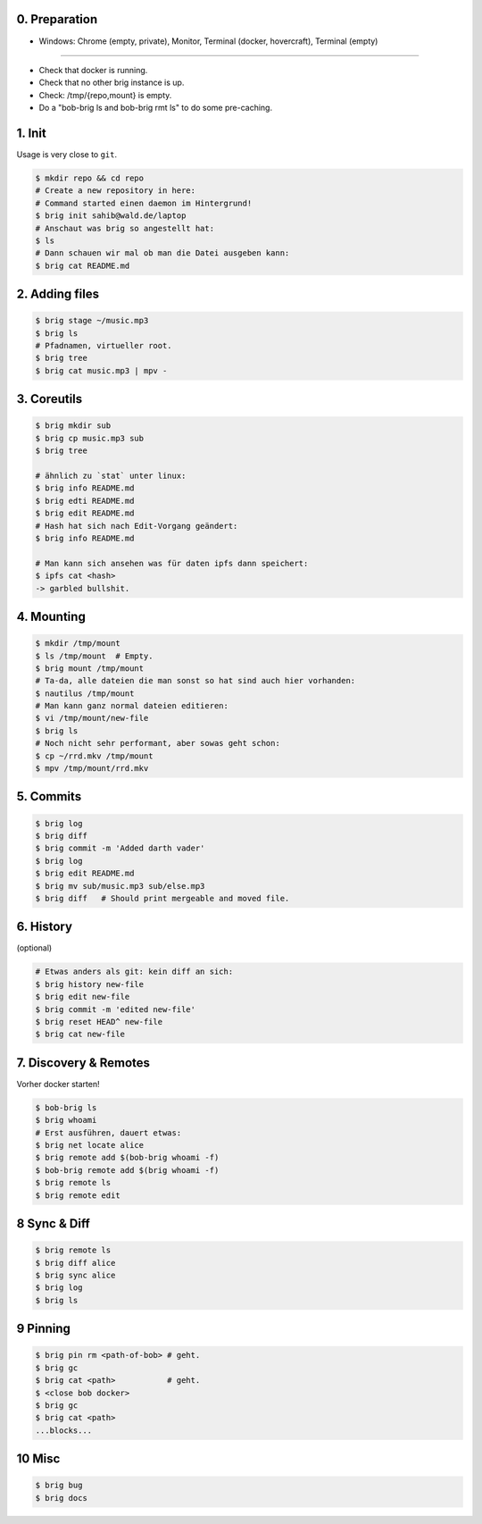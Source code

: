 0. Preparation
==============

- Windows: Chrome (empty, private), Monitor, Terminal (docker, hovercraft), Terminal (empty)

-----

- Check that docker is running.
- Check that no other brig instance is up.
- Check: /tmp/{repo,mount} is empty.
- Do a "bob-brig ls and bob-brig rmt ls" to do some pre-caching.

1. Init
=======

Usage is very close to ``git``.

.. code-block:: bash

    $ mkdir repo && cd repo
    # Create a new repository in here:
    # Command started einen daemon im Hintergrund!
    $ brig init sahib@wald.de/laptop
    # Anschaut was brig so angestellt hat:
    $ ls
    # Dann schauen wir mal ob man die Datei ausgeben kann:
    $ brig cat README.md

2. Adding files
===============

.. code-block:: bash

    $ brig stage ~/music.mp3
    $ brig ls
    # Pfadnamen, virtueller root.
    $ brig tree
    $ brig cat music.mp3 | mpv -


3. Coreutils
============

.. code-block:: bash

    $ brig mkdir sub
    $ brig cp music.mp3 sub
    $ brig tree

    # ähnlich zu `stat` unter linux:
    $ brig info README.md
    $ brig edti README.md
    $ brig edit README.md
    # Hash hat sich nach Edit-Vorgang geändert:
    $ brig info README.md

    # Man kann sich ansehen was für daten ipfs dann speichert:
    $ ipfs cat <hash>
    -> garbled bullshit.

4. Mounting
===========

.. code-block:: bash

    $ mkdir /tmp/mount
    $ ls /tmp/mount  # Empty.
    $ brig mount /tmp/mount
    # Ta-da, alle dateien die man sonst so hat sind auch hier vorhanden:
    $ nautilus /tmp/mount
    # Man kann ganz normal dateien editieren:
    $ vi /tmp/mount/new-file
    $ brig ls
    # Noch nicht sehr performant, aber sowas geht schon:
    $ cp ~/rrd.mkv /tmp/mount
    $ mpv /tmp/mount/rrd.mkv

5. Commits
==========

.. code-block:: bash

    $ brig log
    $ brig diff
    $ brig commit -m 'Added darth vader'
    $ brig log
    $ brig edit README.md
    $ brig mv sub/music.mp3 sub/else.mp3
    $ brig diff   # Should print mergeable and moved file.

6. History
==========

(optional)

.. code-block:: bash

    # Etwas anders als git: kein diff an sich:
    $ brig history new-file
    $ brig edit new-file
    $ brig commit -m 'edited new-file'
    $ brig reset HEAD^ new-file
    $ brig cat new-file

7. Discovery & Remotes
======================

Vorher docker starten!

.. code-block:: bash

    $ bob-brig ls
    $ brig whoami
    # Erst ausführen, dauert etwas:
    $ brig net locate alice
    $ brig remote add $(bob-brig whoami -f)
    $ bob-brig remote add $(brig whoami -f)
    $ brig remote ls
    $ brig remote edit

8 Sync & Diff
=============

.. code-block:: bash

    $ brig remote ls
    $ brig diff alice
    $ brig sync alice
    $ brig log
    $ brig ls

9 Pinning
=========

.. code-block:: bash

    $ brig pin rm <path-of-bob> # geht.
    $ brig gc
    $ brig cat <path>           # geht.
    $ <close bob docker>
    $ brig gc
    $ brig cat <path>
    ...blocks...

10 Misc
=======

.. code-block:: bash

    $ brig bug
    $ brig docs
